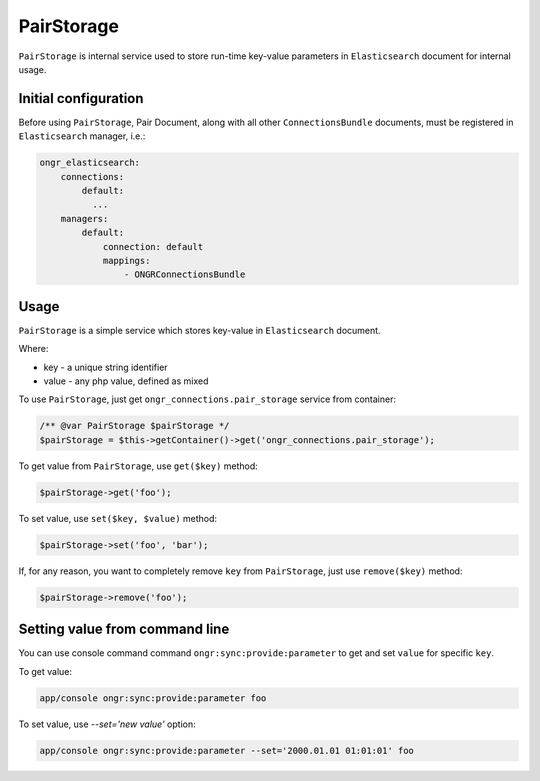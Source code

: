 PairStorage
===========

``PairStorage`` is internal service used to store run-time key-value parameters in ``Elasticsearch`` document for internal usage.

Initial configuration
---------------------

Before using ``PairStorage``, Pair Document, along with all other ``ConnectionsBundle`` documents, must be registered in ``Elasticsearch`` manager, i.e.:

.. code-block:: yaml

  ongr_elasticsearch:
      connections:
          default:
            ...
      managers:
          default:
              connection: default
              mappings:
                  - ONGRConnectionsBundle
..

Usage
-----

``PairStorage`` is a simple service which stores key-value in ``Elasticsearch`` document.

Where:

* key - a unique string identifier
* value - any php value, defined as mixed

To use ``PairStorage``, just get ``ongr_connections.pair_storage`` service from container:

.. code-block:: php

  /** @var PairStorage $pairStorage */
  $pairStorage = $this->getContainer()->get('ongr_connections.pair_storage');
..

To get value from ``PairStorage``, use ``get($key)`` method:

.. code-block:: php

  $pairStorage->get('foo');
..

To set value, use ``set($key, $value)`` method:

.. code-block:: php

  $pairStorage->set('foo', 'bar');
..

If, for any reason, you want to completely remove ``key`` from ``PairStorage``, just use ``remove($key)`` method:

.. code-block:: php

  $pairStorage->remove('foo');
..

Setting value from command line
-------------------------------

You can use console command command ``ongr:sync:provide:parameter`` to get and set ``value`` for specific ``key``.

To get value:

.. code-block:: shell

  app/console ongr:sync:provide:parameter foo
..

To set value, use `--set='new value'` option:

.. code-block:: shell

  app/console ongr:sync:provide:parameter --set='2000.01.01 01:01:01' foo
..
